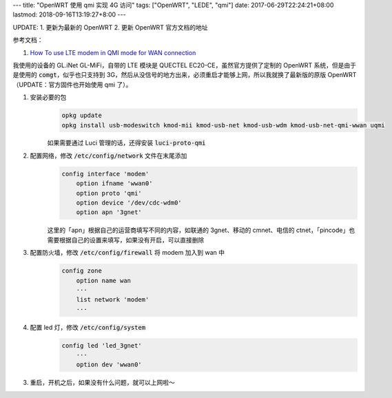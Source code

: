 ---
title: "OpenWRT 使用 qmi 实现 4G 访问"
tags: ["OpenWRT", "LEDE", "qmi"]
date: 2017-06-29T22:24:21+08:00
lastmod: 2018-09-16T13:19:27+8:00
---

UPDATE:
1. 更新为最新的 OpenWRT
2. 更新 OpenWRT 官方文档的地址

参考文档：

1. `How To use LTE modem in QMI mode for WAN connection`_


我使用的设备的 GL.iNet GL-MiFi，自带的 LTE 模块是 QUECTEL EC20-CE，虽然官方提供了定制的 OpenWRT 系统，但是由于是使用的 :code:`comgt`，似乎也只支持到 3G，然后从没信号的地方出来，必须重启才能够上网，所以我就换了最新版的原版 OpenWRT（UPDATE：官方固件也开始使用 qmi 了）。

1. 安装必要的包
    .. code-block:: shell

        opkg update
        opkg install usb-modeswitch kmod-mii kmod-usb-net kmod-usb-wdm kmod-usb-net-qmi-wwan uqmi

    如果需要通过 Luci 管理的话，还得安装 :code:`luci-proto-qmi`

2. 配置网络，修改 :code:`/etc/config/network` 文件在末尾添加
    .. code-block::

        config interface 'modem'
            option ifname 'wwan0'
            option proto 'qmi'
            option device '/dev/cdc-wdm0'
            option apn '3gnet'

    这里的「apn」根据自己的运营商填写不同的内容，如联通的 3gnet、移动的 cmnet、电信的 ctnet，「pincode」也需要根据自己的设置来填写，如果没有开启，可以直接删除

3. 配置防火墙，修改 :code:`/etc/config/firewall` 将 modem 加入到 wan 中
    .. code-block::

        config zone
            option name wan
            ···
            list network 'modem'
            ···

4. 配置 led 灯，修改 :code:`/etc/config/system`
    .. code-block::

        config led 'led_3gnet'
            ···
            option dev 'wwan0'

3. 重启，开机之后，如果没有什么问题，就可以上网啦～

.. _`How To use LTE modem in QMI mode for WAN connection`: https://openwrt.org/docs/guide-user/network/wan/wwan/ltedongle
